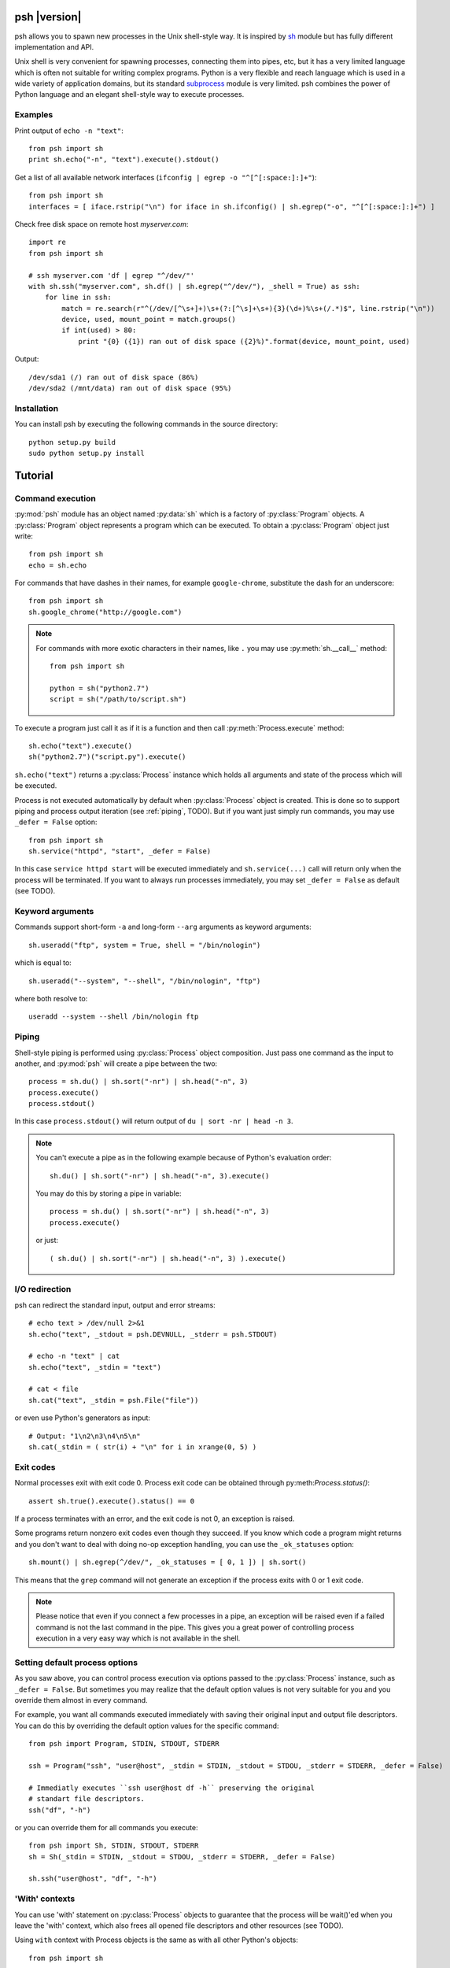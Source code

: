 ..
    TODO
    check all examples

.. py:currentmodule:: psh


psh |version|
=============

psh allows you to spawn new processes in the Unix shell-style way. It is
inspired by `sh <http://amoffat.github.com/sh/>`_ module but has fully
different implementation and API.

Unix shell is very convenient for spawning processes, connecting them into
pipes, etc, but it has a very limited language which is often not suitable for
writing complex programs. Python is a very flexible and reach language which is
used in a wide variety of application domains, but its standard `subprocess
<http://docs.python.org/library/subprocess.html>`_ module is very limited. psh
combines the power of Python language and an elegant shell-style way to execute
processes.


Examples
--------

Print output of ``echo -n "text"``::

    from psh import sh
    print sh.echo("-n", "text").execute().stdout()


Get a list of all available network interfaces (``ifconfig | egrep -o "^[^[:space:]:]+"``)::

    from psh import sh
    interfaces = [ iface.rstrip("\n") for iface in sh.ifconfig() | sh.egrep("-o", "^[^[:space:]:]+") ]

Check free disk space on remote host *myserver.com*::

    import re
    from psh import sh

    # ssh myserver.com 'df | egrep "^/dev/"'
    with sh.ssh("myserver.com", sh.df() | sh.egrep("^/dev/"), _shell = True) as ssh:
        for line in ssh:
            match = re.search(r"^(/dev/[^\s+]+)\s+(?:[^\s]+\s+){3}(\d+)%\s+(/.*)$", line.rstrip("\n"))
            device, used, mount_point = match.groups()
            if int(used) > 80:
                print "{0} ({1}) ran out of disk space ({2}%)".format(device, mount_point, used)

Output::

    /dev/sda1 (/) ran out of disk space (86%)
    /dev/sda2 (/mnt/data) ran out of disk space (95%)


Installation
------------

You can install psh by executing the following commands in the source
directory::

    python setup.py build
    sudo python setup.py install




Tutorial
========

.. _command-execution:

Command execution
-----------------

:py:mod:`psh` module has an object named :py:data:`sh` which is a factory of
:py:class:`Program` objects. A :py:class:`Program` object represents a program
which can be executed. To obtain a :py:class:`Program` object just write::

    from psh import sh
    echo = sh.echo

For commands that have dashes in their names, for example ``google-chrome``,
substitute the dash for an underscore::

	from psh import sh
	sh.google_chrome("http://google.com")

.. note::

    For commands with more exotic characters in their names, like ``.`` you may
    use :py:meth:`sh.__call__` method::

        from psh import sh

        python = sh("python2.7")
        script = sh("/path/to/script.sh")

To execute a program just call it as if it is a function and then call
:py:meth:`Process.execute` method::

    sh.echo("text").execute()
    sh("python2.7")("script.py").execute()

``sh.echo("text")`` returns a :py:class:`Process` instance which holds all
arguments and state of the process which will be executed.

Process is not executed automatically by default when :py:class:`Process`
object is created. This is done so to support piping and process output
iteration (see :ref:`piping`, TODO). But if you want just simply run commands,
you may use ``_defer = False`` option::

    from psh import sh
    sh.service("httpd", "start", _defer = False)

In this case ``service httpd start`` will be executed immediately and
``sh.service(...)`` call will return only when the process will be terminated.
If you want to always run processes immediately, you may set ``_defer = False``
as default (see TODO).


Keyword arguments
-----------------

Commands support short-form ``-a`` and long-form ``--arg`` arguments as
keyword arguments::

	sh.useradd("ftp", system = True, shell = "/bin/nologin")

which is equal to::

	sh.useradd("--system", "--shell", "/bin/nologin", "ftp")

where both resolve to::

	useradd --system --shell /bin/nologin ftp


.. _piping:

Piping
------

Shell-style piping is performed using :py:class:`Process` object composition.
Just pass one command as the input to another, and :py:mod:`psh` will create a
pipe between the two::

    process = sh.du() | sh.sort("-nr") | sh.head("-n", 3)
    process.execute()
    process.stdout()

In this case ``process.stdout()`` will return output of ``du | sort -nr | head -n 3``.

.. note::

    You can't execute a pipe as in the following example because of Python's
    evaluation order::

        sh.du() | sh.sort("-nr") | sh.head("-n", 3).execute()

    You may do this by storing a pipe in variable::

        process = sh.du() | sh.sort("-nr") | sh.head("-n", 3)
        process.execute()

    or just::

        ( sh.du() | sh.sort("-nr") | sh.head("-n", 3) ).execute()


I/O redirection
---------------

psh can redirect the standard input, output and error streams::

    # echo text > /dev/null 2>&1
    sh.echo("text", _stdout = psh.DEVNULL, _stderr = psh.STDOUT)

    # echo -n "text" | cat
    sh.echo("text", _stdin = "text")

    # cat < file
    sh.cat("text", _stdin = psh.File("file"))

or even use Python's generators as input::

    # Output: "1\n2\n3\n4\n5\n"
    sh.cat(_stdin = ( str(i) + "\n" for i in xrange(0, 5) )


Exit codes
----------

Normal processes exit with exit code 0. Process exit code can be obtained
through py:meth:`Process.status()`::

    assert sh.true().execute().status() == 0

If a process terminates with an error, and the exit code is not 0, an exception
is raised.

Some programs return nonzero exit codes even though they succeed. If you know
which code a program might returns and you don't want to deal with doing no-op
exception handling, you can use the ``_ok_statuses`` option::

    sh.mount() | sh.egrep(^/dev/", _ok_statuses = [ 0, 1 ]) | sh.sort()

This means that the ``grep`` command will not generate an exception if the
process exits with 0 or 1 exit code.

.. note::

    Please notice that even if you connect a few processes in a pipe, an
    exception will be raised even if a failed command is not the last command
    in the pipe. This gives you a great power of controlling process execution
    in a very easy way which is not available in the shell.


Setting default process options
-------------------------------

As you saw above, you can control process execution via options passed to the
:py:class:`Process` instance, such as ``_defer = False``. But sometimes you may
realize that the default option values is not very suitable for you and you
override them almost in every command.

For example, you want all commands executed immediately with saving their
original input and output file descriptors. You can do this by overriding the
default option values for the specific command::

    from psh import Program, STDIN, STDOUT, STDERR

    ssh = Program("ssh", "user@host", _stdin = STDIN, _stdout = STDOU, _stderr = STDERR, _defer = False)

    # Immediatly executes ``ssh user@host df -h`` preserving the original
    # standart file descriptors.
    ssh("df", "-h")

or you can override them for all commands you execute::

    from psh import Sh, STDIN, STDOUT, STDERR
    sh = Sh(_stdin = STDIN, _stdout = STDOU, _stderr = STDERR, _defer = False)

    sh.ssh("user@host", "df", "-h")


'With' contexts
---------------

You can use 'with' statement on :py:class:`Process` objects to guarantee that
the process will be wait()'ed when you leave the 'with' context, which also
frees all opened file descriptors and other resources (see TODO).

Using ``with`` context with Process objects is the same as with all other
Python's objects::

    from psh import sh

    with sh.mount() as process:
        process.execute(wait = False)
        # do some task here

    # process will be terminated here


Iterating over output
---------------------

You can iterate over process output as well you do for all Python's file
objects::

    from psh import sh

    with sh.cat("/var/log/messages") as cat:
        for line in cat:
            print line

The process is automatically executed when iteration is initiated.

.. note::

    You should always iterate over process output inside a `with` context (see
    TODO for description why).


Working with SSH
----------------

When you need to run a specific command on a remote host you have to run ssh
and pass commands to it as arguments which breaks all the idea of creating and
piping processes with psh. For this reason psh gives you a way to run processes
on a remote host in the same way you use for the local host. The only thing you
have to do is to run shell process (ssh, pdsh, etc) with ``_shell = True``
option and pass a :py:class:`Process` object as an argument to it::

    import re
    from psh import sh

    # ssh myserver.com 'df | egrep "^/dev/"'
    with sh.ssh("myserver.com", sh.df() | sh.egrep("^/dev/"), _shell = True) as ssh:
        for line in ssh:
            match = re.search(r"^(/dev/[^\s+]+)\s+(?:[^\s]+\s+){3}(\d+)%\s+(/.*)$", line.rstrip("\n"))
            device, used, mount_point = match.groups()
            if int(used) > 80:
                print "{0} ({1}) ran out of disk space ({2}%)".format(device, mount_point, used)

When ``_shell = True`` option is passed, all :py:class:`Process` instances that
you specified as arguments will be converted to a shell script, which is equal
to the passed command, and ssh will execute it on the remote side.

For the simple commands the script will be very simple. For example,
``sh.ssh("host", sh.echo("text", _stderr = psh.STDOUT))`` will execute
``TODO``, but for piped commands the script will be more complex. The
``sh.ssh("myserver.com", sh.df() | sh.egrep("^/dev/"), _shell = True)`` will
execute something like ``TODO``. This complexity is required to detect errors
in processes in the middle of the pipe.

.. note::

    Please note that there is a little difference in executing ::

        sh.echo("data") | sh.grep("text") | sh.wc("-l")

    and ::

        ssh("host", sh.echo("data") | sh.grep("text") | sh.wc("-l"), _shell = True)

    Both commands will raise :py:class:`ExecutionError`, but the first one's
    :py:meth:`ExecutionError.status()` will return 1 from failed ``grep``
    command and the second one's :py:meth:`ExecutionError.status()` will return
    128.

    This is because there is no way to pass pair "failed command, return status
    code" from within ssh without making the generated script ridiculously
    complex.


More info
---------

Please read the reference on :py:mod:`psh` module and :py:class:`Process` class
which explains some important details, thread-safety guaranties, etc.
